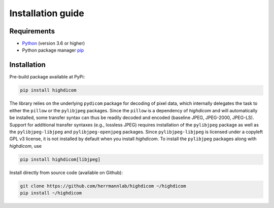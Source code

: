 .. _installation-guide:

Installation guide
==================

.. _requirements:

Requirements
------------

* `Python <https://www.python.org/>`_ (version 3.6 or higher)
* Python package manager `pip <https://pip.pypa.io/en/stable/>`_

.. _installation:

Installation
------------

Pre-build package available at PyPi:

.. code-block:: none

    pip install highdicom

The library relies on the underlying ``pydicom`` package for decoding of pixel data, which internally delegates the task to either the ``pillow`` or the ``pylibjpeg`` packages.
Since the ``pillow`` is a dependency of *highdicom* and will automatically be installed, some transfer syntax can thus be readily decoded and encoded (baseline JPEG, JPEG-2000, JPEG-LS).
Support for additional transfer syntaxes (e.g., lossless JPEG) requires installation of the ``pylibjpeg`` package as well as the ``pylibjpeg-libjpeg`` and ``pylibjpeg-openjpeg`` packages.
Since ``pylibjpeg-libjpeg`` is licensed under a copyleft GPL v3 license, it is not installed by default when you install *highdicom*. To install the ``pylibjpeg`` packages along with *highdicom*, use

.. code-block:: none

    pip install highdicom[libjpeg]

Install directly from source code (available on Github):

.. code-block:: none

    git clone https://github.com/herrmannlab/highdicom ~/highdicom
    pip install ~/highdicom

